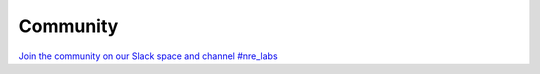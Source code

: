 .. _community:

Community
================================

`Join the community on our Slack space and channel #nre_labs  <https://join.slack.com/t/juniperautomators/shared_invite/enQtMzU3NDI2MTA5NDc2LTg0MTdmNDk5NTM3OTI4NjVmODk5OTFiMzcyNTk3ZTY1NWIxNTVlNjNhNzc2NjI1NDMwODgxMzU5YjNhNjA3MjI>`_
